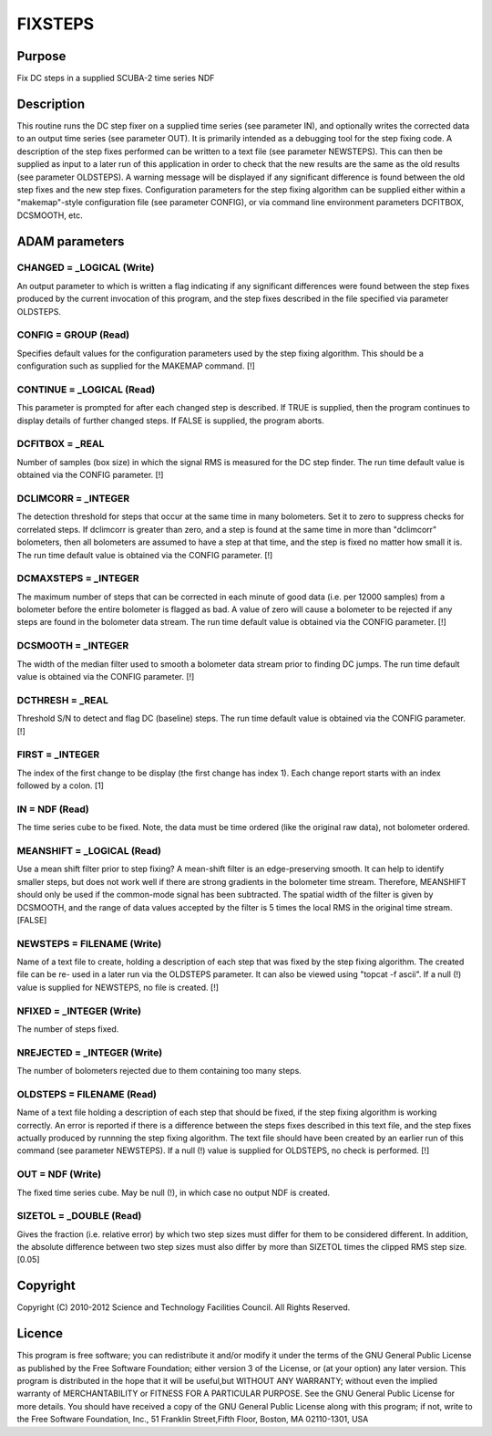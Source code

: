 

FIXSTEPS
========


Purpose
~~~~~~~
Fix DC steps in a supplied SCUBA-2 time series NDF


Description
~~~~~~~~~~~
This routine runs the DC step fixer on a supplied time series (see
parameter IN), and optionally writes the corrected data to an output
time series (see parameter OUT). It is primarily intended as a
debugging tool for the step fixing code. A description of the step
fixes performed can be written to a text file (see parameter
NEWSTEPS). This can then be supplied as input to a later run of this
application in order to check that the new results are the same as the
old results (see parameter OLDSTEPS). A warning message will be
displayed if any significant difference is found between the old step
fixes and the new step fixes.
Configuration parameters for the step fixing algorithm can be supplied
either within a "makemap"-style configuration file (see parameter
CONFIG), or via command line environment parameters DCFITBOX,
DCSMOOTH, etc.


ADAM parameters
~~~~~~~~~~~~~~~



CHANGED = _LOGICAL (Write)
``````````````````````````
An output parameter to which is written a flag indicating if any
significant differences were found between the step fixes produced by
the current invocation of this program, and the step fixes described
in the file specified via parameter OLDSTEPS.



CONFIG = GROUP (Read)
`````````````````````
Specifies default values for the configuration parameters used by the
step fixing algorithm. This should be a configuration such as supplied
for the MAKEMAP command. [!]



CONTINUE = _LOGICAL (Read)
``````````````````````````
This parameter is prompted for after each changed step is described.
If TRUE is supplied, then the program continues to display details of
further changed steps. If FALSE is supplied, the program aborts.



DCFITBOX = _REAL
````````````````
Number of samples (box size) in which the signal RMS is measured for
the DC step finder. The run time default value is obtained via the
CONFIG parameter. [!]



DCLIMCORR = _INTEGER
````````````````````
The detection threshold for steps that occur at the same time in many
bolometers. Set it to zero to suppress checks for correlated steps. If
dclimcorr is greater than zero, and a step is found at the same time
in more than "dclimcorr" bolometers, then all bolometers are assumed
to have a step at that time, and the step is fixed no matter how small
it is. The run time default value is obtained via the CONFIG
parameter. [!]



DCMAXSTEPS = _INTEGER
`````````````````````
The maximum number of steps that can be corrected in each minute of
good data (i.e. per 12000 samples) from a bolometer before the entire
bolometer is flagged as bad. A value of zero will cause a bolometer to
be rejected if any steps are found in the bolometer data stream. The
run time default value is obtained via the CONFIG parameter. [!]



DCSMOOTH = _INTEGER
```````````````````
The width of the median filter used to smooth a bolometer data stream
prior to finding DC jumps. The run time default value is obtained via
the CONFIG parameter. [!]



DCTHRESH = _REAL
````````````````
Threshold S/N to detect and flag DC (baseline) steps. The run time
default value is obtained via the CONFIG parameter. [!]



FIRST = _INTEGER
````````````````
The index of the first change to be display (the first change has
index 1). Each change report starts with an index followed by a colon.
[1]



IN = NDF (Read)
```````````````
The time series cube to be fixed. Note, the data must be time ordered
(like the original raw data), not bolometer ordered.



MEANSHIFT = _LOGICAL (Read)
```````````````````````````
Use a mean shift filter prior to step fixing? A mean-shift filter is
an edge-preserving smooth. It can help to identify smaller steps, but
does not work well if there are strong gradients in the bolometer time
stream. Therefore, MEANSHIFT should only be used if the common-mode
signal has been subtracted. The spatial width of the filter is given
by DCSMOOTH, and the range of data values accepted by the filter is 5
times the local RMS in the original time stream. [FALSE]



NEWSTEPS = FILENAME (Write)
```````````````````````````
Name of a text file to create, holding a description of each step that
was fixed by the step fixing algorithm. The created file can be re-
used in a later run via the OLDSTEPS parameter. It can also be viewed
using "topcat -f ascii". If a null (!) value is supplied for NEWSTEPS,
no file is created. [!]



NFIXED = _INTEGER (Write)
`````````````````````````
The number of steps fixed.



NREJECTED = _INTEGER (Write)
````````````````````````````
The number of bolometers rejected due to them containing too many
steps.



OLDSTEPS = FILENAME (Read)
``````````````````````````
Name of a text file holding a description of each step that should be
fixed, if the step fixing algorithm is working correctly. An error is
reported if there is a difference between the steps fixes described in
this text file, and the step fixes actually produced by runnning the
step fixing algorithm. The text file should have been created by an
earlier run of this command (see parameter NEWSTEPS). If a null (!)
value is supplied for OLDSTEPS, no check is performed. [!]



OUT = NDF (Write)
`````````````````
The fixed time series cube. May be null (!), in which case no output
NDF is created.



SIZETOL = _DOUBLE (Read)
````````````````````````
Gives the fraction (i.e. relative error) by which two step sizes must
differ for them to be considered different. In addition, the absolute
difference between two step sizes must also differ by more than
SIZETOL times the clipped RMS step size. [0.05]



Copyright
~~~~~~~~~
Copyright (C) 2010-2012 Science and Technology Facilities Council. All
Rights Reserved.


Licence
~~~~~~~
This program is free software; you can redistribute it and/or modify
it under the terms of the GNU General Public License as published by
the Free Software Foundation; either version 3 of the License, or (at
your option) any later version.
This program is distributed in the hope that it will be useful,but
WITHOUT ANY WARRANTY; without even the implied warranty of
MERCHANTABILITY or FITNESS FOR A PARTICULAR PURPOSE. See the GNU
General Public License for more details.
You should have received a copy of the GNU General Public License
along with this program; if not, write to the Free Software
Foundation, Inc., 51 Franklin Street,Fifth Floor, Boston, MA
02110-1301, USA


